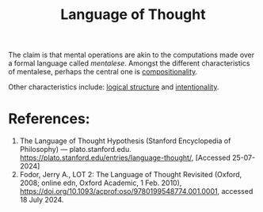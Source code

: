 :PROPERTIES:
:ID:       6ac71cbb-92c6-499c-89d6-f9daf88dbc57
:ROAM_KEY: https://plato.stanford.edu/entries/language-thought/
:END:
#+title: Language of Thought

The claim is that mental operations are akin to the computations made over a formal language called /mentalese/. Amongst the different characteristics of mentalese, perhaps the central one is [[id:dc35ac51-aa39-417b-a67a-181113b14b2a][compositionality]].

Other characteristics include: [[id:a9057485-6909-439b-ae24-43d001ff926d][logical structure]] and [[id:b131514e-c81f-43d5-abd0-f5f898558c47][intentionality]].

* References:

1. The Language of Thought Hypothesis (Stanford Encyclopedia of Philosophy) --- plato.stanford.edu. https://plato.stanford.edu/entries/language-thought/, [Accessed 25-07-2024]
2. Fodor, Jerry A., LOT 2: The Language of Thought Revisited (Oxford, 2008; online edn, Oxford Academic, 1 Feb. 2010), https://doi.org/10.1093/acprof:oso/9780199548774.001.0001, accessed 18 July 2024.
